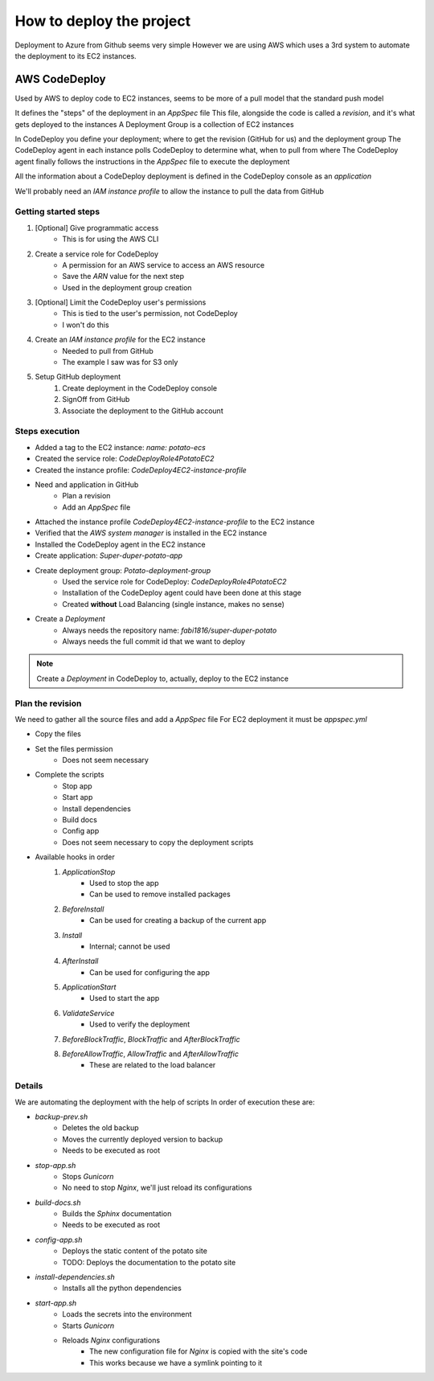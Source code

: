 How to deploy the project
=========================

Deployment to Azure from Github seems very simple
However we are using AWS which uses a 3rd system to automate the deployment to its EC2 instances.

AWS CodeDeploy
--------------

Used by AWS to deploy code to EC2 instances, seems to be more of a pull model that the standard push model

It defines the "steps" of the deployment in an `AppSpec` file
This file, alongside the code is called a *revision*, and it's what gets deployed to the instances
A Deployment Group is a collection of EC2 instances

In CodeDeploy you define your deployment; where to get the revision (GitHub for us) and the deployment group
The CodeDeploy agent in each instance polls CodeDeploy to determine what, when to pull from where
The CodeDeploy agent finally follows the instructions in the `AppSpec` file to execute the deployment

All the information about a CodeDeploy deployment is defined in the CodeDeploy console as an *application*

We'll probably need an *IAM instance profile* to allow the instance to pull the data from GitHub

Getting started steps
^^^^^^^^^^^^^^^^^^^^^

1. [Optional] Give programmatic access
    - This is for using the AWS CLI
2. Create a service role for CodeDeploy
    - A permission for an AWS service to access an AWS resource
    - Save the *ARN* value for the next step
    - Used in the deployment group creation
3. [Optional] Limit the CodeDeploy user's permissions
    - This is tied to the user's permission, not CodeDeploy
    - I won't do this
4. Create an *IAM instance profile* for the EC2 instance
    - Needed to pull from GitHub
    - The example I saw was for S3 only
5. Setup GitHub deployment
    1. Create deployment in the CodeDeploy console
    2. SignOff from GitHub
    3. Associate the deployment to the GitHub account

Steps execution
^^^^^^^^^^^^^^^

- Added a tag to the EC2 instance: `name: potato-ecs`
- Created the service role: `CodeDeployRole4PotatoEC2`
- Created the instance profile: `CodeDeploy4EC2-instance-profile`
- Need and application in GitHub
    - Plan a revision
    - Add an `AppSpec` file
- Attached the instance profile `CodeDeploy4EC2-instance-profile` to the EC2 instance
- Verified that the *AWS system manager* is installed in the EC2 instance
- Installed the CodeDeploy agent in the EC2 instance
- Create application: `Super-duper-potato-app`
- Create deployment group: `Potato-deployment-group`
    - Used the service role for CodeDeploy: `CodeDeployRole4PotatoEC2`
    - Installation of the CodeDeploy agent could have been done at this stage
    - Created **without** Load Balancing (single instance, makes no sense)
- Create a `Deployment`
    - Always needs the repository name: `fabi1816/super-duper-potato`
    - Always needs the full commit id that we want to deploy

.. note::
    Create a `Deployment` in CodeDeploy to, actually, deploy to the EC2 instance

Plan the revision
^^^^^^^^^^^^^^^^^

We need to gather all the source files and add a `AppSpec` file
For EC2 deployment it must be `appspec.yml`

- Copy the files
- Set the files permission
    - Does not seem necessary
- Complete the scripts
    - Stop app
    - Start app
    - Install dependencies
    - Build docs
    - Config app
    - Does not seem necessary to copy the deployment scripts
- Available hooks in order
    1. *ApplicationStop*
        - Used to stop the app
        - Can be used to remove installed packages
    2. *BeforeInstall*
        - Can be used for creating a backup of the current app
    3. *Install*
        - Internal; cannot be used
    4. *AfterInstall*
        - Can be used for configuring the app
    5. *ApplicationStart*
        - Used to start the app
    6. *ValidateService*
        - Used to verify the deployment
    7. *BeforeBlockTraffic*, *BlockTraffic* and *AfterBlockTraffic*
    8. *BeforeAllowTraffic*, *AllowTraffic* and *AfterAllowTraffic*
        - These are related to the load balancer

.. warn::
    Django cannot write anything to its directory because all the files are owned by root.
    We could change the permissions, or perhaps, because the execution is done by root, we won't need to.

Details
^^^^^^^

We are automating the deployment with the help of scripts
In order of execution these are:

- *backup-prev.sh*
    - Deletes the old backup
    - Moves the currently deployed version to backup
    - Needs to be executed as root
- *stop-app.sh*
    - Stops `Gunicorn`
    - No need to stop `Nginx`, we'll just reload its configurations
- *build-docs.sh*
    - Builds the `Sphinx` documentation
    - Needs to be executed as root
- *config-app.sh*
    - Deploys the static content of the potato site
    - TODO: Deploys the documentation to the potato site
- *install-dependencies.sh*
    - Installs all the python dependencies
- *start-app.sh*
    - Loads the secrets into the environment
    - Starts `Gunicorn`
    - Reloads `Nginx` configurations
        - The new configuration file for `Nginx` is copied with the site's code
        - This works because we have a symlink pointing to it